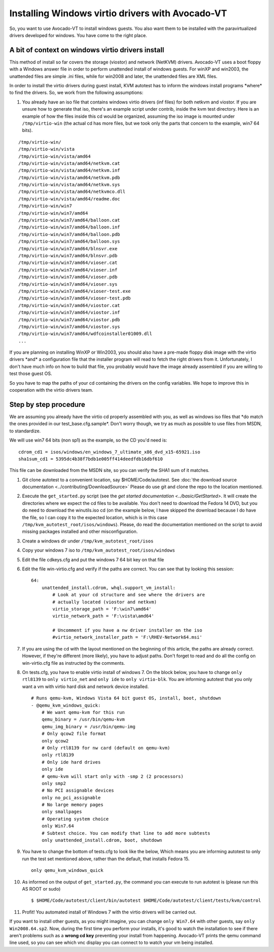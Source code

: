 =================================================
Installing Windows virtio drivers with Avocado-VT
=================================================

So, you want to use Avocado-VT to install windows guests. You also
want them to be installed with the paravirtualized drivers developed for
windows. You have come to the right place.

A bit of context on windows virtio drivers install
--------------------------------------------------

This method of install so far covers the storage (viostor) and network
(NetKVM) drivers. Avocado-VT uses a boot floppy with a Windows answer
file in order to perform unattended install of windows guests. For winXP
and win2003, the unattended files are simple .ini files, while for
win2008 and later, the unattended files are XML files.

In order to install the virtio drivers during guest install, KVM
autotest has to inform the windows install programs \*where\* to find
the drivers. So, we work from the following assumptions:

#. You already have an iso file that contains windows virtio drivers
   (inf files) for both netkvm and viostor. If you are unsure how to
   generate that iso, there's an example script under contrib, inside
   the kvm test directory. Here is an example of how the files inside
   this cd would be organized, assuming the iso image is mounted under
   ``/tmp/virtio-win`` (the actual cd has more files, but we took only
   the parts that concern to the example, win7 64 bits).

::

    /tmp/virtio-win/
    /tmp/virtio-win/vista
    /tmp/virtio-win/vista/amd64
    /tmp/virtio-win/vista/amd64/netkvm.cat
    /tmp/virtio-win/vista/amd64/netkvm.inf
    /tmp/virtio-win/vista/amd64/netkvm.pdb
    /tmp/virtio-win/vista/amd64/netkvm.sys
    /tmp/virtio-win/vista/amd64/netkvmco.dll
    /tmp/virtio-win/vista/amd64/readme.doc
    /tmp/virtio-win/win7
    /tmp/virtio-win/win7/amd64
    /tmp/virtio-win/win7/amd64/balloon.cat
    /tmp/virtio-win/win7/amd64/balloon.inf
    /tmp/virtio-win/win7/amd64/balloon.pdb
    /tmp/virtio-win/win7/amd64/balloon.sys
    /tmp/virtio-win/win7/amd64/blnsvr.exe
    /tmp/virtio-win/win7/amd64/blnsvr.pdb
    /tmp/virtio-win/win7/amd64/vioser.cat
    /tmp/virtio-win/win7/amd64/vioser.inf
    /tmp/virtio-win/win7/amd64/vioser.pdb
    /tmp/virtio-win/win7/amd64/vioser.sys
    /tmp/virtio-win/win7/amd64/vioser-test.exe
    /tmp/virtio-win/win7/amd64/vioser-test.pdb
    /tmp/virtio-win/win7/amd64/viostor.cat
    /tmp/virtio-win/win7/amd64/viostor.inf
    /tmp/virtio-win/win7/amd64/viostor.pdb
    /tmp/virtio-win/win7/amd64/viostor.sys
    /tmp/virtio-win/win7/amd64/wdfcoinstaller01009.dll
    ...

If you are planning on installing WinXP or Win2003, you should also have
a pre-made floppy disk image with the virtio drivers \*and\* a
configuration file that the installer program will read to fetch the
right drivers from it. Unfortunately, I don't have much info on how to
build that file, you probably would have the image already assembled if
you are willing to test those guest OS.

So you have to map the paths of your cd containing the drivers on the
config variables. We hope to improve this in cooperation with the virtio
drivers team.

Step by step procedure
----------------------

We are assuming you already have the virtio cd properly assembled with
you, as well as windows iso files that \*do match the ones provided in
our test\_base.cfg.sample\*. Don't worry though, we try as much as
possible to use files from MSDN, to standardize.

We will use win7 64 bits (non sp1) as the example, so the CD you'd need
is:

::

        cdrom_cd1 = isos/windows/en_windows_7_ultimate_x86_dvd_x15-65921.iso
        sha1sum_cd1 = 5395dc4b38f7bdb1e005ff414deedfdb16dbf610

This file can be downloaded from the MSDN site, so you can verify the
SHA1 sum of it matches.

#. Git clone autotest to a convenient location, say $HOME/Code/autotest.
   See :doc:`the download source documentation <../contributing/DownloadSource>`
   Please do use git and clone the repo to the location mentioned.
#. Execute the ``get_started.py`` script (see the `get started documentation <../basic/GetStarted>`.
   It will create the
   directories where we expect the cd files to be available. You don't
   need to download the Fedora 14 DVD, but you do need to download the
   winutils.iso cd (on the example below, I have skipped the download
   because I do have the file, so I can copy it to the expected
   location, which is in this case
   ``/tmp/kvm_autotest_root/isos/windows``). Please, do read the
   documentation mentioned on the script to avoid missing packages
   installed and other misconfiguration.
#. Create a windows dir under ``/tmp/kvm_autotest_root/isos``
#. Copy your windows 7 iso to ``/tmp/kvm_autotest_root/isos/windows``
#. Edit the file cdkeys.cfg and put the windows 7 64 bit key on that
   file
#. Edit the file win-virtio.cfg and verify if the paths are correct. You
   can see that by looking this session:

   ::

               64:
                   unattended_install.cdrom, whql.support_vm_install:
                       # Look at your cd structure and see where the drivers are
                       # actually located (viostor and netkvm)
                       virtio_storage_path = 'F:\win7\amd64'
                       virtio_network_path = 'F:\vista\amd64'

                       # Uncomment if you have a nw driver installer on the iso
                       #virtio_network_installer_path = 'F:\RHEV-Network64.msi'

#. If you are using the cd with the layout mentioned on the beginning of
   this article, the paths are already correct. However, if they're
   different (more likely), you have to adjust paths. Don't forget to
   read and do all the config on win-virtio.cfg file as instructed by
   the comments.
#. On tests.cfg, you have to enable virtio install of windows 7. On the
   block below, you have to change ``only rtl8139`` to
   ``only virtio_net`` and ``only ide`` to ``only virtio-blk``. You are
   informing autotest that you only want a vm with virtio hard disk and
   network device installed.

   ::

           # Runs qemu-kvm, Windows Vista 64 bit guest OS, install, boot, shutdown
           - @qemu_kvm_windows_quick:
               # We want qemu-kvm for this run
               qemu_binary = /usr/bin/qemu-kvm
               qemu_img_binary = /usr/bin/qemu-img
               # Only qcow2 file format
               only qcow2
               # Only rtl8139 for nw card (default on qemu-kvm)
               only rtl8139
               # Only ide hard drives
               only ide
               # qemu-kvm will start only with -smp 2 (2 processors)
               only smp2
               # No PCI assignable devices
               only no_pci_assignable
               # No large memory pages
               only smallpages
               # Operating system choice
               only Win7.64
               # Subtest choice. You can modify that line to add more subtests
               only unattended_install.cdrom, boot, shutdown

#. You have to change the bottom of tests.cfg to look like the below,
   Which means you are informing autotest to only run the test set
   mentioned above, rather than the default, that installs Fedora 15.

   ::

       only qemu_kvm_windows_quick

#. As informed on the output of ``get_started.py``, the command you can
   execute to run autotest is (please run this AS ROOT or sudo)

   ::

       $ $HOME/Code/autotest/client/bin/autotest $HOME/Code/autotest/client/tests/kvm/control

#. Profit! You automated install of Windows 7 with the virtio drivers
   will be carried out.

If you want to install other guests, as you might imagine, you can
change ``only Win7.64`` with other guests, say ``only Win2008.64.sp2``.
Now, during the first time you perform your installs, it's good to watch
the installation to see if there aren't problems such as a **wrong cd
key** preventing your install from happening. Avocado-VT prints the
qemu command line used, so you can see which vnc display you can connect
to to watch your vm being installed.

